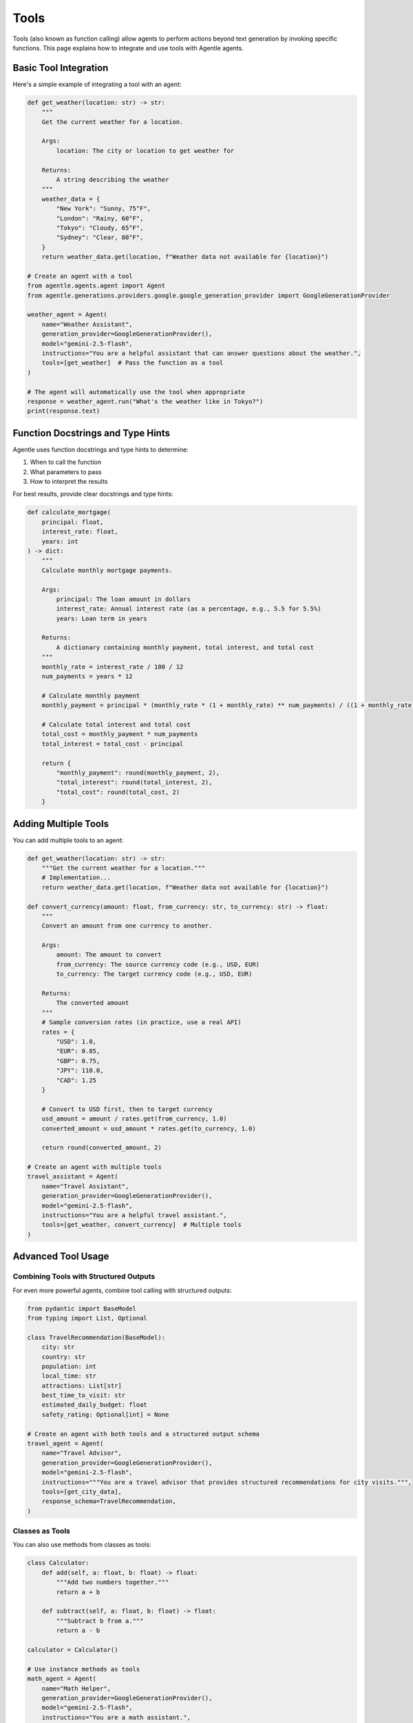 =====
Tools
=====

Tools (also known as function calling) allow agents to perform actions beyond text generation by invoking specific functions. This page explains how to integrate and use tools with Agentle agents.

Basic Tool Integration
--------------------

Here's a simple example of integrating a tool with an agent:

.. code-block:: python

    def get_weather(location: str) -> str:
        """
        Get the current weather for a location.

        Args:
            location: The city or location to get weather for

        Returns:
            A string describing the weather
        """
        weather_data = {
            "New York": "Sunny, 75°F",
            "London": "Rainy, 60°F",
            "Tokyo": "Cloudy, 65°F",
            "Sydney": "Clear, 80°F",
        }
        return weather_data.get(location, f"Weather data not available for {location}")

    # Create an agent with a tool
    from agentle.agents.agent import Agent
    from agentle.generations.providers.google.google_generation_provider import GoogleGenerationProvider

    weather_agent = Agent(
        name="Weather Assistant",
        generation_provider=GoogleGenerationProvider(),
        model="gemini-2.5-flash",
        instructions="You are a helpful assistant that can answer questions about the weather.",
        tools=[get_weather]  # Pass the function as a tool
    )

    # The agent will automatically use the tool when appropriate
    response = weather_agent.run("What's the weather like in Tokyo?")
    print(response.text)

Function Docstrings and Type Hints
---------------------------------

Agentle uses function docstrings and type hints to determine:

1. When to call the function
2. What parameters to pass
3. How to interpret the results

For best results, provide clear docstrings and type hints:

.. code-block:: python

    def calculate_mortgage(
        principal: float,
        interest_rate: float,
        years: int
    ) -> dict:
        """
        Calculate monthly mortgage payments.

        Args:
            principal: The loan amount in dollars
            interest_rate: Annual interest rate (as a percentage, e.g., 5.5 for 5.5%)
            years: Loan term in years

        Returns:
            A dictionary containing monthly payment, total interest, and total cost
        """
        monthly_rate = interest_rate / 100 / 12
        num_payments = years * 12
        
        # Calculate monthly payment
        monthly_payment = principal * (monthly_rate * (1 + monthly_rate) ** num_payments) / ((1 + monthly_rate) ** num_payments - 1)
        
        # Calculate total interest and total cost
        total_cost = monthly_payment * num_payments
        total_interest = total_cost - principal
        
        return {
            "monthly_payment": round(monthly_payment, 2),
            "total_interest": round(total_interest, 2),
            "total_cost": round(total_cost, 2)
        }

Adding Multiple Tools
-------------------

You can add multiple tools to an agent:

.. code-block:: python

    def get_weather(location: str) -> str:
        """Get the current weather for a location."""
        # Implementation...
        return weather_data.get(location, f"Weather data not available for {location}")
    
    def convert_currency(amount: float, from_currency: str, to_currency: str) -> float:
        """
        Convert an amount from one currency to another.
        
        Args:
            amount: The amount to convert
            from_currency: The source currency code (e.g., USD, EUR)
            to_currency: The target currency code (e.g., USD, EUR)
            
        Returns:
            The converted amount
        """
        # Sample conversion rates (in practice, use a real API)
        rates = {
            "USD": 1.0,
            "EUR": 0.85,
            "GBP": 0.75,
            "JPY": 110.0,
            "CAD": 1.25
        }
        
        # Convert to USD first, then to target currency
        usd_amount = amount / rates.get(from_currency, 1.0)
        converted_amount = usd_amount * rates.get(to_currency, 1.0)
        
        return round(converted_amount, 2)
    
    # Create an agent with multiple tools
    travel_assistant = Agent(
        name="Travel Assistant",
        generation_provider=GoogleGenerationProvider(),
        model="gemini-2.5-flash",
        instructions="You are a helpful travel assistant.",
        tools=[get_weather, convert_currency]  # Multiple tools
    )

Advanced Tool Usage
-----------------

Combining Tools with Structured Outputs
~~~~~~~~~~~~~~~~~~~~~~~~~~~~~~~~~~~~~

For even more powerful agents, combine tool calling with structured outputs:

.. code-block:: python

    from pydantic import BaseModel
    from typing import List, Optional

    class TravelRecommendation(BaseModel):
        city: str
        country: str
        population: int
        local_time: str
        attractions: List[str]
        best_time_to_visit: str
        estimated_daily_budget: float
        safety_rating: Optional[int] = None
    
    # Create an agent with both tools and a structured output schema
    travel_agent = Agent(
        name="Travel Advisor",
        generation_provider=GoogleGenerationProvider(),
        model="gemini-2.5-flash",
        instructions="""You are a travel advisor that provides structured recommendations for city visits.""",
        tools=[get_city_data],
        response_schema=TravelRecommendation,
    )

Classes as Tools
~~~~~~~~~~~~~~

You can also use methods from classes as tools:

.. code-block:: python

    class Calculator:
        def add(self, a: float, b: float) -> float:
            """Add two numbers together."""
            return a + b
    
        def subtract(self, a: float, b: float) -> float:
            """Subtract b from a."""
            return a - b
    
    calculator = Calculator()
    
    # Use instance methods as tools
    math_agent = Agent(
        name="Math Helper",
        generation_provider=GoogleGenerationProvider(),
        model="gemini-2.5-flash",
        instructions="You are a math assistant.",
        tools=[calculator.add, calculator.subtract]
    )

Best Practices for Tools
----------------------

1. **Clear Docstrings**: Provide clear, detailed docstrings that explain what the function does
2. **Type Hints**: Always use type hints for parameters and return values
3. **Error Handling**: Ensure your tools handle errors gracefully
4. **Idempotence**: When possible, make your tools idempotent (same input always produces same output)
5. **Security**: Be mindful of security implications, especially for tools that access sensitive resources